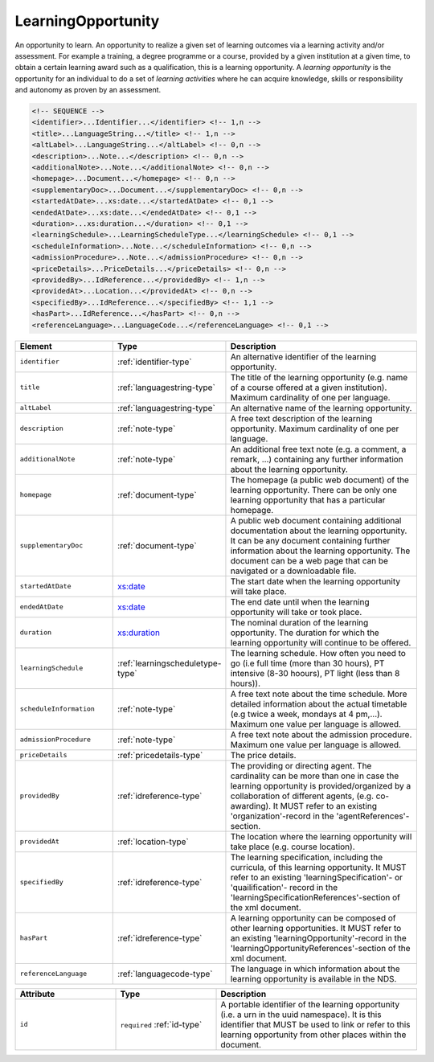 .. _learningopportunity-type:

LearningOpportunity
===================

An opportunity to learn. An opportunity to realize a given set of learning outcomes via a learning activity and/or assessment. For example a training, a degree programme or a course, provided by a given institution at a given time, to obtain a certain learning award such as a qualification, this is a learning opportunity. A *learning opportunity* is the opportunity for an individual to do a set of *learning activities* where he can acquire knowledge, skills or responsibility and autonomy as proven by an assessment.


.. code-block:: xml

  <!-- SEQUENCE -->
  <identifier>...Identifier...</identifier> <!-- 1,n -->
  <title>...LanguageString...</title> <!-- 1,n -->
  <altLabel>...LanguageString...</altLabel> <!-- 0,n -->
  <description>...Note...</description> <!-- 0,n -->
  <additionalNote>...Note...</additionalNote> <!-- 0,n -->
  <homepage>...Document...</homepage> <!-- 0,n -->
  <supplementaryDoc>...Document...</supplementaryDoc> <!-- 0,n -->
  <startedAtDate>...xs:date...</startedAtDate> <!-- 0,1 -->
  <endedAtDate>...xs:date...</endedAtDate> <!-- 0,1 -->
  <duration>...xs:duration...</duration> <!-- 0,1 -->
  <learningSchedule>...LearningScheduleType...</learningSchedule> <!-- 0,1 -->
  <scheduleInformation>...Note...</scheduleInformation> <!-- 0,n -->
  <admissionProcedure>...Note...</admissionProcedure> <!-- 0,n -->
  <priceDetails>...PriceDetails...</priceDetails> <!-- 0,n -->
  <providedBy>...IdReference...</providedBy> <!-- 1,n -->
  <providedAt>...Location...</providedAt> <!-- 0,n -->
  <specifiedBy>...IdReference...</specifiedBy> <!-- 1,1 -->
  <hasPart>...IdReference...</hasPart> <!-- 0,n -->
  <referenceLanguage>...LanguageCode...</referenceLanguage> <!-- 0,1 -->

.. list-table::
    :widths: 25 25 50
    :header-rows: 1

    * - Element
      - Type
      - Description
    * - ``identifier``
      - :ref:`identifier-type`
      - An alternative identifier of the learning opportunity.
    * - ``title``
      - :ref:`languagestring-type`
      - The title of the learning opportunity (e.g. name of a course offered at a given institution). Maximum cardinality of one per language.
    * - ``altLabel``
      - :ref:`languagestring-type`
      - An alternative name of the learning opportunity.
    * - ``description``
      - :ref:`note-type`
      - A free text description of the learning opportunity. Maximum cardinality of one per language.
    * - ``additionalNote``
      - :ref:`note-type`
      - An additional free text note (e.g. a comment, a remark, …) containing any further information about the learning opportunity.
    * - ``homepage``
      - :ref:`document-type`
      - The homepage (a public web document) of the learning opportunity. There can be only one learning opportunity that has a particular homepage.
    * - ``supplementaryDoc``
      - :ref:`document-type`
      - A public web document containing additional documentation about the learning opportunity. It can be any document containing further information about the learning opportunity. The document can be a web page that can be navigated or a downloadable file.
    * - ``startedAtDate``
      - `xs:date <https://www.w3.org/TR/xmlschema11-2/#date>`_
      - The start date when the learning opportunity will take place.
    * - ``endedAtDate``
      - `xs:date <https://www.w3.org/TR/xmlschema11-2/#date>`_
      - The end date until when the learning opportunity will take or took place.
    * - ``duration``
      - `xs:duration <https://www.w3.org/TR/xmlschema11-2/#duration>`_
      - The nominal duration of the learning opportunity. The duration for which the learning opportunity will continue to be offered.
    * - ``learningSchedule``
      - :ref:`learningscheduletype-type`
      - The learning schedule. How often you need to go (i.e full time (more than 30 hours), PT intensive (8-30 hoours), PT light (less than 8 hours)).
    * - ``scheduleInformation``
      - :ref:`note-type`
      - A free text note about the time schedule. More detailed information about the actual timetable (e.g twice a week, mondays at 4 pm,...). Maximum one value per language is allowed.
    * - ``admissionProcedure``
      - :ref:`note-type`
      - A free text note about the admission procedure. Maximum one value per language is allowed.
    * - ``priceDetails``
      - :ref:`pricedetails-type`
      - The price details.
    * - ``providedBy``
      - :ref:`idreference-type`
      - The providing or directing agent. The cardinality can be more than one in case the learning opportunity is provided/organized by a collaboration of different agents, (e.g. co-awarding). It MUST refer to an existing 'organization'-record in the 'agentReferences'-section.
    * - ``providedAt``
      - :ref:`location-type`
      - The location where the learning opportunity will take place (e.g. course location).
    * - ``specifiedBy``
      - :ref:`idreference-type`
      - The learning specification, including the curricula, of this learning opportunity. It MUST refer to an existing 'learningSpecification'- or 'quailification'- record in the 'learningSpecificationReferences'-section of the xml document.
    * - ``hasPart``
      - :ref:`idreference-type`
      - A learning opportunity can be composed of other learning opportunities. It MUST refer to an existing 'learningOpportunity'-record in the 'learningOpportunityReferences'-section of the xml document.
    * - ``referenceLanguage``
      - :ref:`languagecode-type`
      - The language in which information about the learning opportunity is available in the NDS.


.. list-table::
    :widths: 25 25 50
    :header-rows: 1

    * - Attribute
      - Type
      - Description
    * - ``id``
      - ``required`` :ref:`id-type`
      - A portable identifier of the learning opportunity (i.e. a urn in the uuid namespace). It is this identifier that MUST be used to link or refer to this learning opportunity from other places within the document.

